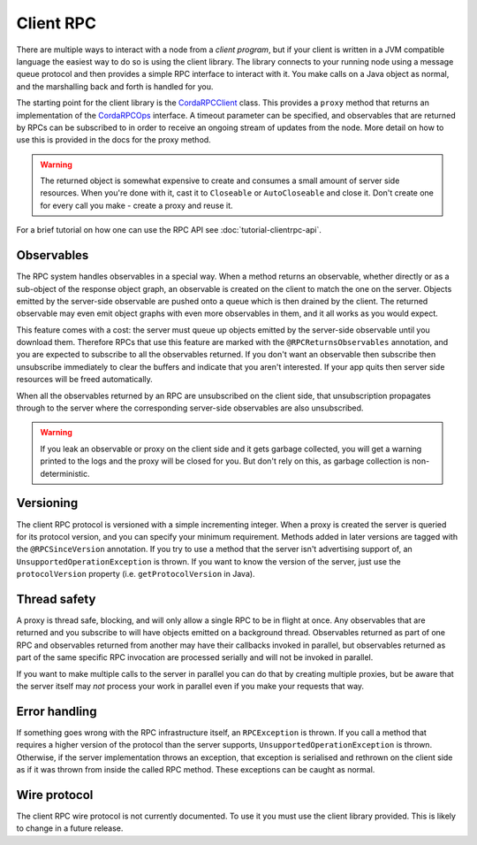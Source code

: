 Client RPC
==========

There are multiple ways to interact with a node from a *client program*, but if your client is written in a JVM
compatible language the easiest way to do so is using the client library. The library connects to your running
node using a message queue protocol and then provides a simple RPC interface to interact with it. You make calls
on a Java object as normal, and the marshalling back and forth is handled for you.

The starting point for the client library is the `CordaRPCClient`_ class. This provides a ``proxy`` method that
returns an implementation of the `CordaRPCOps`_ interface. A timeout parameter can be specified, and observables that
are returned by RPCs can be subscribed to in order to receive an ongoing stream of updates from the node. More
detail on how to use this is provided in the docs for the proxy method.

.. warning:: The returned object is somewhat expensive to create and consumes a small amount of server side
   resources. When you're done with it, cast it to ``Closeable`` or ``AutoCloseable`` and close it. Don't create
   one for every call you make - create a proxy and reuse it.

For a brief tutorial on how one can use the RPC API see :doc:`tutorial-clientrpc-api`.

Observables
-----------

The RPC system handles observables in a special way. When a method returns an observable, whether directly or
as a sub-object of the response object graph, an observable is created on the client to match the one on the
server. Objects emitted by the server-side observable are pushed onto a queue which is then drained by the client.
The returned observable may even emit object graphs with even more observables in them, and it all works as you
would expect.

This feature comes with a cost: the server must queue up objects emitted by the server-side observable until you
download them. Therefore RPCs that use this feature are marked with the ``@RPCReturnsObservables`` annotation, and
you are expected to subscribe to all the observables returned. If you don't want an observable then subscribe
then unsubscribe immediately to clear the buffers and indicate that you aren't interested. If your app quits then
server side resources will be freed automatically.

When all the observables returned by an RPC are unsubscribed on the client side, that unsubscription propagates
through to the server where the corresponding server-side observables are also unsubscribed.

.. warning:: If you leak an observable or proxy on the client side and it gets garbage collected, you will get
   a warning printed to the logs and the proxy will be closed for you. But don't rely on this, as garbage
   collection is non-deterministic.

Versioning
----------

The client RPC protocol is versioned with a simple incrementing integer. When a proxy is created the server is
queried for its protocol version, and you can specify your minimum requirement. Methods added in later versions
are tagged with the ``@RPCSinceVersion`` annotation. If you try to use a method that the server isn't advertising
support of, an ``UnsupportedOperationException`` is thrown. If you want to know the version of the server, just
use the ``protocolVersion`` property (i.e. ``getProtocolVersion`` in Java).

Thread safety
-------------

A proxy is thread safe, blocking, and will only allow a single RPC to be in flight at once. Any observables that
are returned and you subscribe to will have objects emitted on a background thread. Observables returned as part
of one RPC and observables returned from another may have their callbacks invoked in parallel, but observables
returned as part of the same specific RPC invocation are processed serially and will not be invoked in parallel.

If you want to make multiple calls to the server in parallel you can do that by creating multiple proxies, but
be aware that the server itself may *not* process your work in parallel even if you make your requests that way.

Error handling
--------------

If something goes wrong with the RPC infrastructure itself, an ``RPCException`` is thrown. If you call a method that
requires a higher version of the protocol than the server supports, ``UnsupportedOperationException`` is thrown.
Otherwise, if the server implementation throws an exception, that exception is serialised and rethrown on the client
side as if it was thrown from inside the called RPC method. These exceptions can be caught as normal.

Wire protocol
-------------

The client RPC wire protocol is not currently documented. To use it you must use the client library provided.
This is likely to change in a future release.

.. _CordaRPCClient: api/com.r3corda.client/-corda-r-p-c-client/index.html
.. _CordaRPCOps: api/com.r3corda.node.services.messaging/-corda-r-p-c-ops.html
